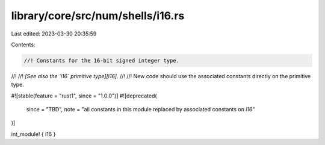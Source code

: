 library/core/src/num/shells/i16.rs
==================================

Last edited: 2023-03-30 20:35:59

Contents:

.. code-block:: rs

    //! Constants for the 16-bit signed integer type.
//!
//! *[See also the `i16` primitive type][i16].*
//!
//! New code should use the associated constants directly on the primitive type.

#![stable(feature = "rust1", since = "1.0.0")]
#![deprecated(
    since = "TBD",
    note = "all constants in this module replaced by associated constants on `i16`"
)]

int_module! { i16 }


